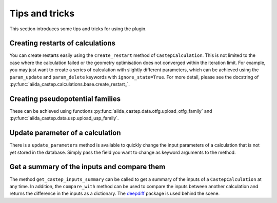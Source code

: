 ===============
Tips and tricks
===============

This section introduces some tips and tricks for using the plugin.

Creating restarts of calculations
---------------------------------

You can create restarts easily using the ``create_restart`` method of ``CastepCalculation``.
This is not limited to the case where the calculation failed or the geometry optimisation
does not converged within the iteration limit. For example, you may just want to create
a series of calculation with slightly different parameters, which can be
achieved using the ``param_update`` and ``param_delete`` keywords with ``ignore_state=True``.
For more detail, please see the docstring of :py:func:`aiida_castep.calculations.base.create_restart_`.


Creating pseudopotential families
---------------------------------

These can be achieved using functions :py:func:`aiida_castep.data.otfg.upload_otfg_family`
and :py:func:`aiida_castep.data.usp.upload_usp_family`.

.. note:
   You cannot define pseudopotential family mixing usp and otfg potentials, for now.


Update parameter of a calculation
---------------------------------

There is a ``update_parameters`` method is available to quickly change the input
parameters of a calculation that is not yet stored in the database. Simply pass
the field you want to change as keyword arguments to the method.

.. note:
   Passing ``force=True`` will create a new ``ParameterData`` and link it to the
   calculation if the existing ParameterData is stored. Be aware that the unstored
   node may be linked to more than one calculations and the change will be shared. 


Get a summary of the inputs and compare them
--------------------------------------------

The method ``get_castep_inputs_summary`` can be called to  get a summary of the inputs
of a ``CastepCalculation`` at any time. In addition, the ``compare_with`` method
can be used to compare the inputs between another calculation and returns the
difference in the inputs as a dictionary. The `deepdiff <https://pypi.org/project/deepdiff/>`_ package is used behind the scene.
